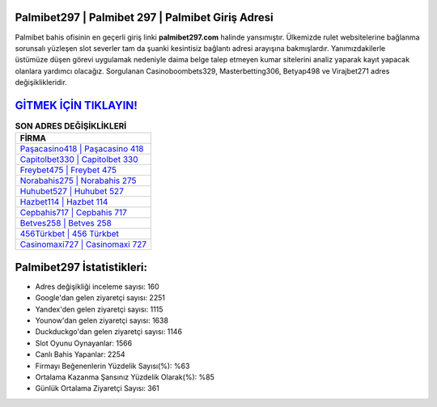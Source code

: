 ﻿Palmibet297 | Palmibet 297 | Palmibet Giriş Adresi
===================================

.. image:: images/palmibet-giris.jpg
   :width: 600
   
Palmibet bahis ofisinin en geçerli giriş linki **palmibet297.com** halinde yansımıştır. Ülkemizde rulet websitelerine bağlanma sorunsalı yüzleşen slot severler tam da şuanki kesintisiz bağlantı adresi arayışına bakmışlardır. Yanımızdakilerle üstümüze düşen görevi uygulamak nedeniyle daima belge talep etmeyen kumar sitelerini analiz yaparak kayıt yapacak olanlara yardımcı olacağız. Sorgulanan Casinoboombets329, Masterbetting306, Betyap498 ve Virajbet271 adres değişiklikleridir.

`GİTMEK İÇİN TIKLAYIN! <https://urlday.cc/git>`_
==============

.. list-table:: **SON ADRES DEĞİŞİKLİKLERİ**
   :widths: 100
   :header-rows: 1

   * - FİRMA
   * - `Paşacasino418 | Paşacasino 418 <pasacasino418-pasacasino-418-pasacasino-giris-adresi.html>`_
   * - `Capitolbet330 | Capitolbet 330 <capitolbet330-capitolbet-330-capitolbet-giris-adresi.html>`_
   * - `Freybet475 | Freybet 475 <freybet475-freybet-475-freybet-giris-adresi.html>`_	 
   * - `Norabahis275 | Norabahis 275 <norabahis275-norabahis-275-norabahis-giris-adresi.html>`_	 
   * - `Huhubet527 | Huhubet 527 <huhubet527-huhubet-527-huhubet-giris-adresi.html>`_ 
   * - `Hazbet114 | Hazbet 114 <hazbet114-hazbet-114-hazbet-giris-adresi.html>`_
   * - `Cepbahis717 | Cepbahis 717 <cepbahis717-cepbahis-717-cepbahis-giris-adresi.html>`_	 
   * - `Betves258 | Betves 258 <betves258-betves-258-betves-giris-adresi.html>`_
   * - `456Türkbet | 456 Türkbet <456turkbet-456-turkbet-turkbet-giris-adresi.html>`_
   * - `Casinomaxi727 | Casinomaxi 727 <casinomaxi727-casinomaxi-727-casinomaxi-giris-adresi.html>`_
	 
Palmibet297 İstatistikleri:
===================================	 
* Adres değişikliği inceleme sayısı: 160
* Google'dan gelen ziyaretçi sayısı: 2251
* Yandex'den gelen ziyaretçi sayısı: 1115
* Younow'dan gelen ziyaretçi sayısı: 1638
* Duckduckgo'dan gelen ziyaretçi sayısı: 1146
* Slot Oyunu Oynayanlar: 1566
* Canlı Bahis Yapanlar: 2254
* Firmayı Beğenenlerin Yüzdelik Sayısı(%): %63
* Ortalama Kazanma Şansınız Yüzdelik Olarak(%): %85
* Günlük Ortalama Ziyaretçi Sayısı: 361
